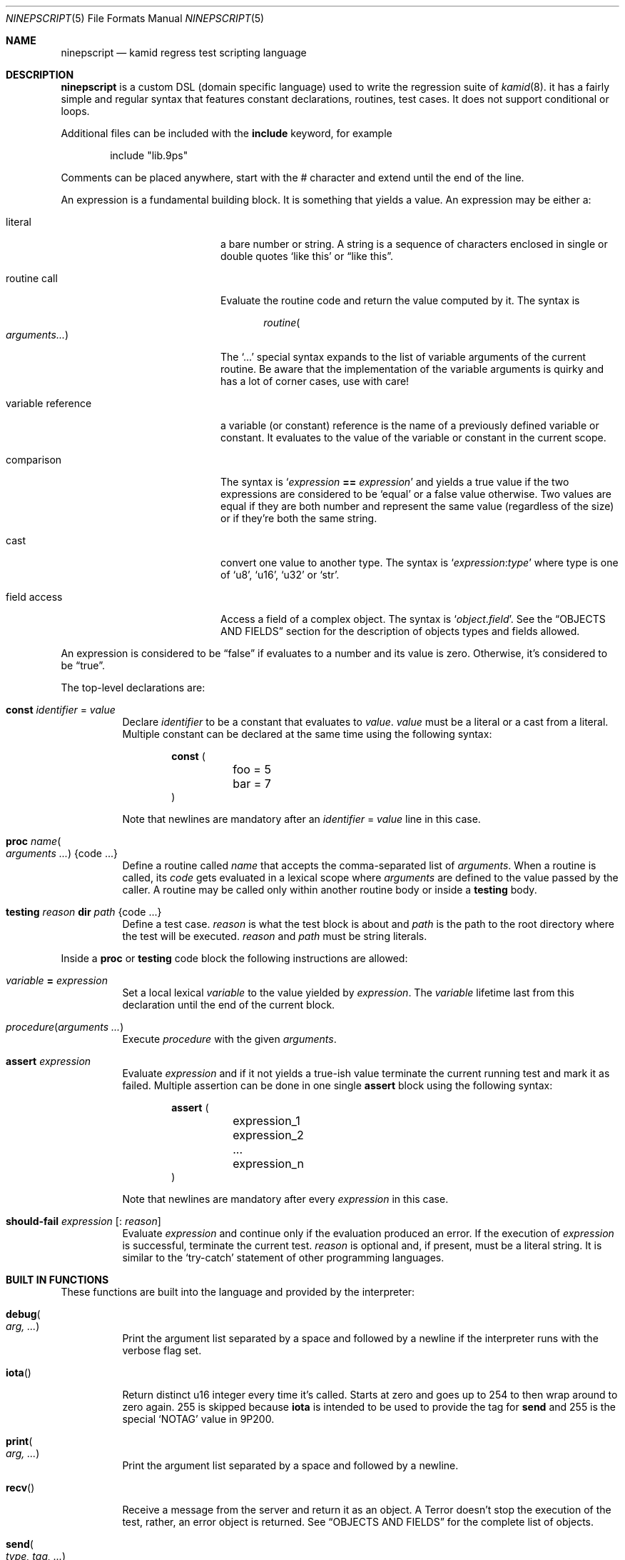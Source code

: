 .\" Copyright (c) 2021 Omar Polo <op@omarpolo.com>
.\"
.\" Permission to use, copy, modify, and distribute this software for any
.\" purpose with or without fee is hereby granted, provided that the above
.\" copyright notice and this permission notice appear in all copies.
.\"
.\" THE SOFTWARE IS PROVIDED "AS IS" AND THE AUTHOR DISCLAIMS ALL WARRANTIES
.\" WITH REGARD TO THIS SOFTWARE INCLUDING ALL IMPLIED WARRANTIES OF
.\" MERCHANTABILITY AND FITNESS. IN NO EVENT SHALL THE AUTHOR BE LIABLE FOR
.\" ANY SPECIAL, DIRECT, INDIRECT, OR CONSEQUENTIAL DAMAGES OR ANY DAMAGES
.\" WHATSOEVER RESULTING FROM LOSS OF USE, DATA OR PROFITS, WHETHER IN AN
.\" ACTION OF CONTRACT, NEGLIGENCE OR OTHER TORTIOUS ACTION, ARISING OUT OF
.\" OR IN CONNECTION WITH THE USE OR PERFORMANCE OF THIS SOFTWARE.
.\"
.Dd $Mdocdate: December 02 2021$
.Dt NINEPSCRIPT 5
.Os
.Sh NAME
.Nm ninepscript
.Nd kamid regress test scripting language
.Sh DESCRIPTION
.Nm
is a custom DSL
.Pq domain specific language
used to write the regression suite of
.Xr kamid 8 .
it has a fairly simple and regular syntax that features constant
declarations, routines, test cases.
It does not support conditional or loops.
.Pp
Additional files can be included with the
.Ic include
keyword, for example
.Bd -literal -offset Ds
include "lib.9ps"
.Ed
.Pp
Comments can be placed anywhere, start with the # character and extend
until the end of the line.
.Pp
An expression is a fundamental building block.
It is something that yields a value.
An expression may be either a:
.Bl -tag -width variable_reference
.It literal
a bare number or string.
A string is a sequence of characters enclosed in single or double quotes
.Sq like this
or
.Dq like this .
.It routine call
Evaluate the routine code and return the value computed by it.
The syntax is
.Bd -literal -offset Ds
.Ar routine Ns Po Ar arguments... Pc
.Ed
.Pp
The
.Ql ...
special syntax expands to the list of variable arguments of the
current routine.
Be aware that the implementation of the variable arguments is quirky
and has a lot of corner cases, use with care!
.It variable reference
a variable
.Pq or constant
reference is the name of a previously defined variable or constant.
It evaluates to the value of the variable or constant in the current
scope.
.It comparison
The syntax is
.Ql Ar expression Cm == Ar expression
and yields a true value if the two expressions are considered to be
.Sq equal
or a false value otherwise.
Two values are equal if they are both number and represent the same
value
.Pq regardless of the size
or if they're both the same string.
.It cast
convert one value to another type.
The syntax is
.Ql Ar expression : Ns Ar type
where type is one of
.Sq u8 ,
.Sq u16 ,
.Sq u32
or
.Sq str .
.It field access
Access a field of a complex object.
The syntax is
.Ql Ar object . Ns Ar field .
See the
.Sx OBJECTS AND FIELDS
section for the description of objects types and fields allowed.
.El
.Pp
An expression is considered to be
.Dq false
if evaluates to a number and its value is zero.
Otherwise, it's considered to be
.Dq true .
.Pp
The top-level declarations are:
.Bl -tag -width Ds
.It Ic const Ar identifier No = Ar value
Declare
.Ar identifier
to be a constant that evaluates to
.Ar value .
.Ar value
must be a literal or a cast from a literal.
Multiple constant can be declared at the same time using the following
syntax:
.Bd -literal -offset Ds
.Ic const (
	foo = 5
	bar = 7
)
.Ed
.Pp
Note that newlines are mandatory after an
.Ar identifier No = Ar value
line in this case.
.It Ic proc Ar name Ns Po Ar arguments ... Pc Brq code ...
Define a routine called
.Ar name
that accepts the comma-separated list of
.Ar arguments .
When a routine is called, its
.Ar code
gets evaluated in a lexical scope where
.Ar arguments
are defined to the value passed by the caller.
A routine may be called only within another routine body or inside a
.Ic testing
body.
.It Ic testing Ar reason Ic dir Ar path Brq code ...
Define a test case.
.Ar reason
is what the test block is about and
.Ar path
is the path to the root directory where the test will be executed.
.Ar reason
and
.Ar path
must be string literals.
.El
.Pp
Inside a
.Ic proc
or
.Ic testing
code block the following instructions are allowed:
.Bl -tag -width Ds
.It Ar variable Cm = Ar expression
Set a local lexical
.Ar variable
to the value yielded by
.Ar expression .
The
.Ar variable
lifetime last from this declaration until the end of the current
block.
.It Ar procedure Ns Pq Ar arguments ...
Execute
.Ar procedure
with the given
.Ar arguments .
.It Ic assert Ar expression
Evaluate
.Ar expression
and if it not yields a true-ish value terminate the current running
test and mark it as failed.
Multiple assertion can be done in one single
.Ic assert
block using the following syntax:
.Bd -literal -offset Ds
.Ic assert (
	expression_1
	expression_2
	...
	expression_n
)
.Ed
.Pp
Note that newlines are mandatory after every
.Ar expression
in this case.
.It Ic should-fail Ar expression Op : Ar reason
Evaluate
.Ar expression
and continue only if the evaluation produced an error.
If the execution of
.Ar expression
is successful, terminate the current test.
.Ar reason
is optional and, if present, must be a literal string.
It is similar to the
.Sq try-catch
statement of other programming languages.
.El
.Sh BUILT IN FUNCTIONS
These functions are built into the language and provided by the
interpreter:
.Bl -tag -width Ds
.It Ic debug Ns Po Ar arg, ... Pc
Print the argument list separated by a space and followed by a newline
if the interpreter runs with the verbose flag set.
.It Ic iota Ns Pq
Return distinct u16 integer every time it's called.
Starts at zero and goes up to 254 to then wrap around to zero again.
255 is skipped because
.Ic iota
is intended to be used to provide the tag for
.Ic send
and 255 is the special
.Sq NOTAG
value in 9P200.
.It Ic print Ns Po Ar arg, ... Pc
Print the argument list separated by a space and followed by a
newline.
.It Ic recv Ns Pq
Receive a message from the server and return it as an object.
A
.Dv Terror
doesn't stop the execution of the test, rather, an error object is
returned.
See
.Sx OBJECTS AND FIELDS
for the complete list of objects.
.It Ic send Ns Po Ar type, tag, ... Pc
Send a 9P message with the given
.Ar type
and
.Ar tag .
Other arguments, if given, are packed into the message and sent as
well, respecting the given order.
The overall length of the message is computed automatically.
.It Ic skip Ns Pq
Terminate the execution of the current test suite immediately.
The test won't be counted as passed nor failed, but as skipped.
.El
.Sh OBJECTS AND FIELDS
List of objects and fields...
.Sh SEE ALSO
.Xr 9p 7 ,
.Xr kamid 8 ,
.Xr ninepscript 8
.Sh AUTHORS
.An -nosplit
.Nm
was designed and implemented by
.An Omar Polo Aq Mt op@omarpolo.com
for the
.Xr kamid 8
daemon regression suite.
